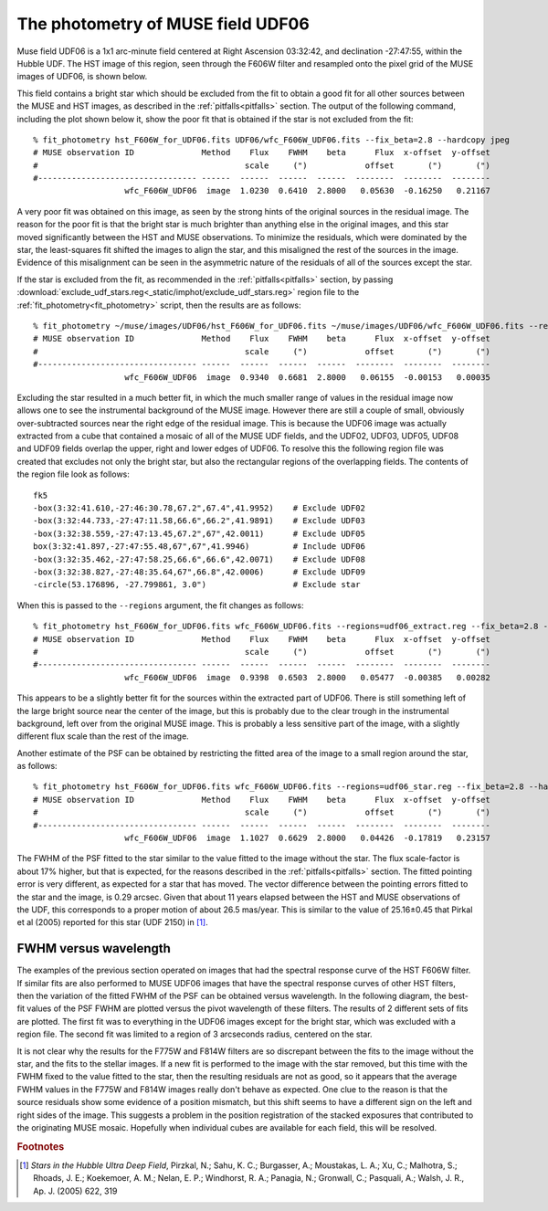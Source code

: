 .. _UDF06:

The photometry of MUSE field UDF06
==================================

Muse field UDF06 is a 1x1 arc-minute field centered at Right Ascension
03:32:42, and declination -27:47:55, within the Hubble UDF. The HST
image of this region, seen through the F606W filter and resampled onto
the pixel grid of the MUSE images of UDF06, is shown below.

.. image:: _static/imphot/hst_udf06.jpeg

This field contains a bright star which should be excluded from the
fit to obtain a good fit for all other sources between the MUSE and
HST images, as described in the :ref:`pitfalls<pitfalls>` section. The
output of the following command, including the plot shown below it,
show the poor fit that is obtained if the star is not excluded from
the fit::

  % fit_photometry hst_F606W_for_UDF06.fits UDF06/wfc_F606W_UDF06.fits --fix_beta=2.8 --hardcopy jpeg
  # MUSE observation ID              Method    Flux    FWHM    beta      Flux  x-offset  y-offset
  #                                           scale     (")            offset       (")       (")
  #--------------------------------- ------  ------  ------  ------  --------  --------  --------
                     wfc_F606W_UDF06  image  1.0230  0.6410  2.8000   0.05630  -0.16250   0.21167

.. image:: _static/imphot/udf06_global_image_fit.jpeg

A very poor fit was obtained on this image, as seen by the strong
hints of the original sources in the residual image. The reason for
the poor fit is that the bright star is much brighter than anything
else in the original images, and this star moved significantly between
the HST and MUSE observations. To minimize the residuals, which were
dominated by the star, the least-squares fit shifted the images to
align the star, and this misaligned the rest of the sources in the
image. Evidence of this misalignment can be seen in the asymmetric
nature of the residuals of all of the sources except the star.

If the star is excluded from the fit, as recommended in the
:ref:`pitfalls<pitfalls>` section, by passing
:download:`exclude_udf_stars.reg<_static/imphot/exclude_udf_stars.reg>`
region file to the :ref:`fit_photometry<fit_photometry>` script, then
the results are as follows::

  % fit_photometry ~/muse/images/UDF06/hst_F606W_for_UDF06.fits ~/muse/images/UDF06/wfc_F606W_UDF06.fits --regions=regions/exclude_udf_stars.reg --fix_beta=2.8 --hardcopy jpeg
  # MUSE observation ID              Method    Flux    FWHM    beta      Flux  x-offset  y-offset
  #                                           scale     (")            offset       (")       (")
  #--------------------------------- ------  ------  ------  ------  --------  --------  --------
                     wfc_F606W_UDF06  image  0.9340  0.6681  2.8000   0.06155  -0.00153   0.00035

.. image:: _static/imphot/udf06_nostars_image_fit.jpeg

Excluding the star resulted in a much better fit, in which the much
smaller range of values in the residual image now allows one to see
the instrumental background of the MUSE image. However there are still
a couple of small, obviously over-subtracted sources near the right
edge of the residual image. This is because the UDF06 image was
actually extracted from a cube that contained a mosaic of all of the
MUSE UDF fields, and the UDF02, UDF03, UDF05, UDF08 and UDF09 fields
overlap the upper, right and lower edges of UDF06. To resolve this the
following region file was created that excludes not only the bright
star, but also the rectangular regions of the overlapping fields. The
contents of the region file look as follows::

  fk5
  -box(3:32:41.610,-27:46:30.78,67.2",67.4",41.9952)    # Exclude UDF02
  -box(3:32:44.733,-27:47:11.58,66.6",66.2",41.9891)    # Exclude UDF03
  -box(3:32:38.559,-27:47:13.45,67.2",67",42.0011)      # Exclude UDF05
  box(3:32:41.897,-27:47:55.48,67",67",41.9946)         # Include UDF06
  -box(3:32:35.462,-27:47:58.25,66.6",66.6",42.0071)    # Exclude UDF08
  -box(3:32:38.827,-27:48:35.64,67",66.8",42.0006)      # Exclude UDF09
  -circle(53.176896, -27.799861, 3.0")                  # Exclude star

When this is passed to the ``--regions`` argument, the fit changes as follows::

  % fit_photometry hst_F606W_for_UDF06.fits wfc_F606W_UDF06.fits --regions=udf06_extract.reg --fix_beta=2.8 --hardcopy jpeg
  # MUSE observation ID              Method    Flux    FWHM    beta      Flux  x-offset  y-offset
  #                                           scale     (")            offset       (")       (")
  #--------------------------------- ------  ------  ------  ------  --------  --------  --------
                     wfc_F606W_UDF06  image  0.9398  0.6503  2.8000   0.05477  -0.00385   0.00282

.. image:: _static/imphot/udf06_extract_image_fit.jpeg

This appears to be a slightly better fit for the sources within the
extracted part of UDF06. There is still something left of the large
bright source near the center of the image, but this is probably due
to the clear trough in the instrumental background, left over from the
original MUSE image. This is probably a less sensitive part of the
image, with a slightly different flux scale than the rest of the
image.

Another estimate of the PSF can be obtained by restricting the fitted
area of the image to a small region around the star, as follows::

  % fit_photometry hst_F606W_for_UDF06.fits wfc_F606W_UDF06.fits --regions=udf06_star.reg --fix_beta=2.8 --hardcopy jpeg
  # MUSE observation ID              Method    Flux    FWHM    beta      Flux  x-offset  y-offset
  #                                           scale     (")            offset       (")       (")
  #--------------------------------- ------  ------  ------  ------  --------  --------  --------
                     wfc_F606W_UDF06  image  1.1027  0.6629  2.8000   0.04426  -0.17819   0.23157


.. image:: _static/imphot/udf06_star_image_fit.jpeg

The FWHM of the PSF fitted to the star similar to the value fitted to
the image without the star. The flux scale-factor is about 17% higher,
but that is expected, for the reasons described in the
:ref:`pitfalls<pitfalls>` section. The fitted pointing error is very
different, as expected for a star that has moved. The vector
difference between the pointing errors fitted to the star and the
image, is 0.29 arcsec. Given that about 11 years elapsed between the
HST and MUSE observations of the UDF, this corresponds to a proper
motion of about 26.5 mas/year. This is similar to the value of
25.16±0.45 that Pirkal et al (2005) reported for this star (UDF 2150)
in [#f1]_.

FWHM versus wavelength
----------------------

The examples of the previous section operated on images that had the
spectral response curve of the HST F606W filter. If similar fits are
also performed to MUSE UDF06 images that have the spectral response
curves of other HST filters, then the variation of the fitted FWHM of
the PSF can be obtained versus wavelength. In the following diagram,
the best-fit values of the PSF FWHM are plotted versus the pivot
wavelength of these filters. The results of 2 different sets of fits
are plotted. The first fit was to everything in the UDF06 images
except for the bright star, which was excluded with a region file. The
second fit was limited to a region of 3 arcseconds radius, centered on
the star.

.. image:: _static/imphot/udf06_fwhms_vs_lambda.png

It is not clear why the results for the F775W and F814W filters are so
discrepant between the fits to the image without the star, and the
fits to the stellar images. If a new fit is performed to the image
with the star removed, but this time with the FWHM fixed to the value
fitted to the star, then the resulting residuals are not as good, so
it appears that the average FWHM values in the F775W and F814W images
really don't behave as expected. One clue to the reason is that the
source residuals show some evidence of a position mismatch, but this
shift seems to have a different sign on the left and right sides of
the image. This suggests a problem in the position registration of the
stacked exposures that contributed to the originating MUSE
mosaic. Hopefully when individual cubes are available for each field,
this will be resolved.

.. rubric:: Footnotes

.. [#f1] *Stars in the Hubble Ultra Deep Field*, Pirzkal, N.;
         Sahu, K. C.; Burgasser, A.; Moustakas, L. A.; Xu, C.;
         Malhotra, S.; Rhoads, J. E.; Koekemoer, A. M.; Nelan, E. P.;
         Windhorst, R. A.; Panagia, N.; Gronwall, C.; Pasquali, A.;
         Walsh, J. R., Ap. J. (2005) 622, 319
